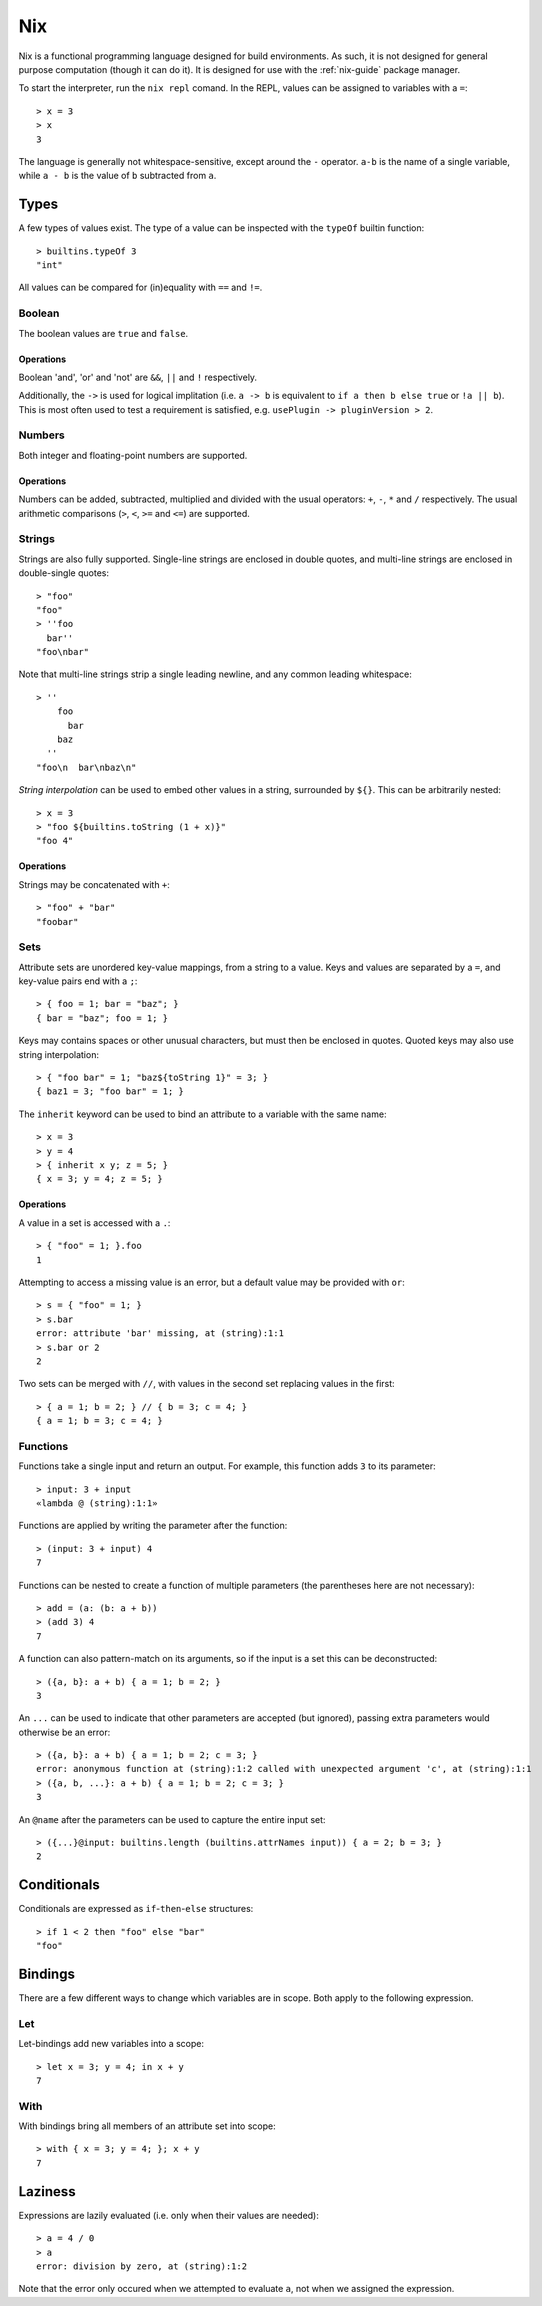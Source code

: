 .. _nix-language:

Nix
===

Nix is a functional programming language designed for build environments. As
such, it is not designed for general purpose computation (though it can do it).
It is designed for use with the :ref:`nix-guide` package manager.

To start the interpreter, run the ``nix repl`` comand. In the REPL, values can
be assigned to variables with a ``=``::

  > x = 3
  > x
  3

The language is generally not whitespace-sensitive, except around the ``-``
operator. ``a-b`` is the name of a single variable, while ``a - b`` is the value
of ``b`` subtracted from ``a``.

Types
-----

A few types of values exist. The type of a value can be inspected with the
``typeOf`` builtin function::

  > builtins.typeOf 3
  "int"

All values can be compared for (in)equality with ``==`` and ``!=``.

Boolean
~~~~~~~

The boolean values are ``true`` and ``false``.

Operations
++++++++++

Boolean 'and', 'or' and 'not' are ``&&``, ``||`` and ``!`` respectively.

Additionally, the ``->`` is used for logical implitation (i.e. ``a -> b`` is
equivalent to ``if a then b else true`` or ``!a || b``). This is most often used
to test a requirement is satisfied, e.g. ``usePlugin -> pluginVersion > 2``.

Numbers
~~~~~~~

Both integer and floating-point numbers are supported.

Operations
++++++++++

Numbers can be added, subtracted, multiplied and divided with the usual
operators: ``+``, ``-``, ``*`` and ``/`` respectively. The usual arithmetic
comparisons (``>``, ``<``, ``>=`` and ``<=``) are supported.

Strings
~~~~~~~

Strings are also fully supported. Single-line strings are enclosed in double
quotes, and multi-line strings are enclosed in double-single quotes::

  > "foo"
  "foo"
  > ''foo
    bar''
  "foo\nbar"

Note that multi-line strings strip a single leading newline, and any common
leading whitespace::

  > ''
      foo
        bar
      baz
    ''
  "foo\n  bar\nbaz\n"

`String interpolation` can be used to embed other values in a string, surrounded
by ``${}``. This can be arbitrarily nested::

  > x = 3
  > "foo ${builtins.toString (1 + x)}"
  "foo 4"

Operations
++++++++++

Strings may be concatenated with ``+``::

  > "foo" + "bar"
  "foobar"

Sets
~~~~

Attribute sets are unordered key-value mappings, from a string to a value. Keys
and values are separated by a ``=``, and key-value pairs end with a ``;``::

  > { foo = 1; bar = "baz"; }
  { bar = "baz"; foo = 1; }

Keys may contains spaces or other unusual characters, but must then be enclosed
in quotes. Quoted keys may also use string interpolation::

  > { "foo bar" = 1; "baz${toString 1}" = 3; }
  { baz1 = 3; "foo bar" = 1; }

The ``inherit`` keyword can be used to bind an attribute to a variable with the
same name::

  > x = 3
  > y = 4
  > { inherit x y; z = 5; }
  { x = 3; y = 4; z = 5; }

Operations
++++++++++

A value in a set is accessed with a ``.``::

  > { "foo" = 1; }.foo
  1

Attempting to access a missing value is an error, but a default value may be
provided with ``or``::

  > s = { "foo" = 1; }
  > s.bar
  error: attribute 'bar' missing, at (string):1:1
  > s.bar or 2
  2

Two sets can be merged with ``//``, with values in the second set replacing
values in the first::

  > { a = 1; b = 2; } // { b = 3; c = 4; }
  { a = 1; b = 3; c = 4; }

Functions
~~~~~~~~~

Functions take a single input and return an output. For example, this function
adds ``3`` to its parameter::

  > input: 3 + input
  «lambda @ (string):1:1»

Functions are applied by writing the parameter after the function::

  > (input: 3 + input) 4
  7

Functions can be nested to create a function of multiple parameters (the
parentheses here are not necessary)::

  > add = (a: (b: a + b))
  > (add 3) 4
  7

A function can also pattern-match on its arguments, so if the input is a set
this can be deconstructed::

  > ({a, b}: a + b) { a = 1; b = 2; }
  3

An ``...`` can be used to indicate that other parameters are accepted (but
ignored), passing extra parameters would otherwise be an error::

  > ({a, b}: a + b) { a = 1; b = 2; c = 3; }
  error: anonymous function at (string):1:2 called with unexpected argument 'c', at (string):1:1
  > ({a, b, ...}: a + b) { a = 1; b = 2; c = 3; }
  3

An ``@name`` after the parameters can be used to capture the entire input set::

  > ({...}@input: builtins.length (builtins.attrNames input)) { a = 2; b = 3; }
  2

Conditionals
------------

Conditionals are expressed as ``if``-``then``-``else`` structures::

  > if 1 < 2 then "foo" else "bar"
  "foo"

Bindings
--------

There are a few different ways to change which variables are in scope. Both
apply to the following expression.

Let
~~~

Let-bindings add new variables into a scope::

  > let x = 3; y = 4; in x + y
  7

With
~~~~

With bindings bring all members of an attribute set into scope::

  > with { x = 3; y = 4; }; x + y
  7

Laziness
--------

Expressions are lazily evaluated (i.e. only when their values are needed)::

  > a = 4 / 0
  > a
  error: division by zero, at (string):1:2

Note that the error only occured when we attempted to evaluate ``a``, not when
we assigned the expression.
